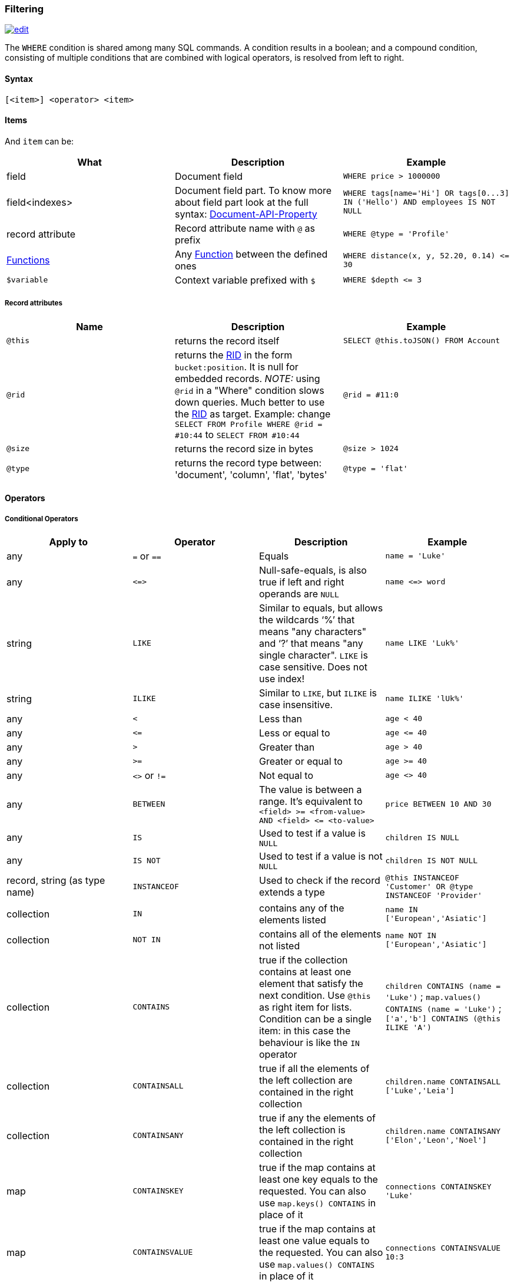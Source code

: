 [[Filtering]]
=== Filtering

image:../images/edit.png[link="https://github.com/ArcadeData/arcadedb-docs/blob/main/src/main/asciidoc/sql/SQL-Where.adoc" float=right]

The `+WHERE+` condition is shared among many SQL commands.
A condition results in a boolean; and a compound condition,
consisting of multiple conditions that are combined with logical operators,
is resolved from left to right.


[discrete]

==== Syntax

`[&lt;item&gt;] &lt;operator&gt; &lt;item&gt;`

[discrete]

==== Items

And `item` can be:

[%header,cols=3]
|===
|**What**|**Description**|**Example**
|field|Document field|`+WHERE price > 1000000+`
|field&lt;indexes&gt;|Document field part. To know more about field part look at the full syntax: <<SQL-Bracket,Document-API-Property>>|`+WHERE tags[name='Hi'] OR tags[0...3] IN ('Hello') AND employees IS NOT NULL+`
|record attribute|Record attribute name with `+@+` as prefix|`+WHERE @type = 'Profile'+`
// |any()|Represents any field of the Document. The condition is true if ANY of the fields matches the condition|where _any()_ like 'L%'
// |all()|Represents all the fields of the Document. The condition is true if ALL the fields match the condition|where _all()_ is null
| <<SQL-Functions,Functions>> |Any <<SQL-Functions,Function>> between the defined ones|`+WHERE distance(x, y, 52.20, 0.14) <= 30+`
|`+$variable+`|Context variable prefixed with `+$+`|`+WHERE $depth <= 3+`
|===

[discrete]

===== Record attributes

[%header,cols=3]
|===
|Name|Description|Example
|`+@this+`|returns the record itself|`+SELECT @this.toJSON() FROM Account+`
|`+@rid+`|returns the <<RID,RID>> in the form `+bucket:position+`. It is null for embedded records. _NOTE:_ using `+@rid+` in a "Where" condition slows down queries. Much better to use the <<RID,RID>> as target. Example: change `+SELECT FROM Profile WHERE @rid = #10:44+` to `+SELECT FROM #10:44+` |`+@rid = #11:0+`
|`+@size+`|returns the record size in bytes|`+@size > 1024+`
|`+@type+`|returns the record type between: 'document', 'column', 'flat', 'bytes'|`+@type = 'flat'+`
|===

[discrete]
[[_filtering-operators]]
==== Operators

[discrete]

===== Conditional Operators

[%header,cols=4]
|===
|Apply to|Operator|Description|Example
|any|`+=+` or `+==+`|Equals|`+name = 'Luke'+`
|any|`+<=>+`|Null-safe-equals, is also true if left and right operands are `+NULL+`|`+name <=> word+`
|string|`+LIKE+`|Similar to equals, but allows the wildcards '`+%+`' that means "any characters" and '`+?+`' that means "any single character". `+LIKE+` is case sensitive. Does not use index!|`+name LIKE 'Luk%'+`
|string|`+ILIKE+`|Similar to `+LIKE+`, but `+ILIKE+` is case insensitive.|`+name ILIKE 'lUk%'+`
|any|`+<+`|Less than|`+age < 40+`
|any|`+<=+`|Less or equal to|`+age <= 40+`
|any|`+>+`|Greater than|`+age > 40+`
|any|`+>=+`|Greater or equal to|`+age >= 40+`
|any|`+<>+` or `+!=+`|Not equal to|`+age <> 40+`
|any|`+BETWEEN+`|The value is between a range. It's equivalent to `+<field> >= <from-value> AND <field> <= <to-value>+`|`+price BETWEEN 10 AND 30+`
|any|`+IS+`|Used to test if a value is `+NULL+`|`+children IS NULL+`
|any|`+IS NOT+`|Used to test if a value is not `+NULL+`|`+children IS NOT NULL+`
|record, string (as type name)|`+INSTANCEOF+`|Used to check if the record extends a type|`+@this INSTANCEOF 'Customer' OR @type INSTANCEOF 'Provider'+`
|collection|`+IN+`|contains any of the elements listed|`+name IN ['European','Asiatic']+`
|collection|`+NOT IN+`|contains all of the elements not listed|`+name NOT IN ['European','Asiatic']+`
|collection|`+CONTAINS+`|true if the collection contains at least one element that satisfy the next condition. Use `+@this+` as right item for lists. Condition can be a single item: in this case the behaviour is like the `+IN+` operator|`+children CONTAINS (name = 'Luke')+` ; `+map.values() CONTAINS (name = 'Luke')+` ; `+['a','b'] CONTAINS (@this ILIKE 'A')+`
|collection|`+CONTAINSALL+`|true if all the elements of the left collection are contained in the right collection|`+children.name CONTAINSALL ['Luke','Leia']+`
|collection|`+CONTAINSANY+`|true if any the elements of the left collection is contained in the right collection|`+children.name CONTAINSANY ['Elon','Leon','Noel']+`
|map|`+CONTAINSKEY+`|true if the map contains at least one key equals to the requested. You can also use `+map.keys() CONTAINS+` in place of it|`+connections CONTAINSKEY 'Luke'+`
|map|`+CONTAINSVALUE+`|true if the map contains at least one value equals to the requested. You can also use `+map.values() CONTAINS+` in place of it|`+connections CONTAINSVALUE 10:3+`
|string|`+CONTAINSTEXT+`| When used against an indexed field, a lookup in the index will be performed with the text specified as key. When there is no index a simple Java `+indexOf+` will be performed. So the result set could be different if you have an index or not on that field |`+text CONTAINSTEXT 'jay'+`
|string|`+MATCHES+`|Matches the string using a http://www.regular-expressions.info/[Regular Expression]|`pass:[text MATCHES `\b[A-Z0-9.%+-]+@[A-Z0-9.-]+\.[A-Z]{2,4}\b`]`
|===

[discrete]

===== Logical Operators

[%header,cols=3]
|===
|Operator|Description|Example
|AND|true if both the conditions are true|`+name = 'Luke' AND surname LIKE 'Sky%'+`
|OR|true if at least one of the condition is true|`+name = 'Luke' OR surname LIKE 'Sky%'+`
|NOT|true if the condition is false. `+NOT+` needs parenthesis on the right with the condition to negate|`+NOT (name = 'Luke')+`
|===

[discrete]

===== Mathematics Operators

[%header,cols=4]
|===
|Apply to|Operator|Description|Example
|Numbers|+|Plus|`age + 34`
|Numbers|-|Minus|`salary - 34`
|Numbers|*|Multiply|`factor * 1.3`
|Numbers|/|Divide|`total / 12`
|Numbers|%|Mod|`total % 3`
|===

[discrete]

===== Methods

Also called "Field Operators", are <<SQL-Methods,SQL-Methods>>.

[discrete]

==== Variables

ArcadeDB supports variables managed in the context of the command/query. By default, some variables are created. Below the table with the available variables:

[%header,cols=3]
|===
|Name |Description |Command(s)
|`+$parent+`|Get the parent context from a sub-query. Example: `+SELECT FROM V LET $type = (TRAVERSE * FROM $parent.$current.children)+`|<<SQL-Select,SELECT>> and <<SQL-Traverse,TRAVERSE>>
|`+$current+`|Current record to use in sub-queries to refer from the parent's variable|<<SQL-Select,SELECT>> and <<SQL-Traverse,TRAVERSE>>
|`+$depth+`|The current depth of nesting|<<SQL-Traverse,TRAVERSE>>
|`+$path+`|The string representation of the current path. Example: `+#6:0.in.#5:0#.out+`. You can also display it with `+SELECT $path FROM (TRAVERSE * FROM V)+`|<<SQL-Traverse,TRAVERSE>>
|`+$stack+`|The List of operation in the stack. Use it to access to the history of the traversal|<<SQL-Traverse,TRAVERSE>>
|`+$history+`|The set of all the records traversed as a `+Set<RID>+`|<<SQL-Traverse,TRAVERSE>>
|===

To set custom variable use the <<SQL-LET,LET>> keyword.

[discrete]

==== Wildcards

[%header,cols=3]
|===
|Symbol |Description |Example
|`+%+` |Matches all strings that contain an unknown substring of any length at the position of `+%+` |"%DB" "A%DB" "Arcade%" all match "ArcadeDB"
|`+?+` |Matches all strings that contain an unknown character at the position of `+?+` |"N?SQL" matches "NoSQL" but not "NewSQL"
|===

Filtering for strings containing wildcards characters can be done by escaping with backslash, i.e. `\%`, `\?`.